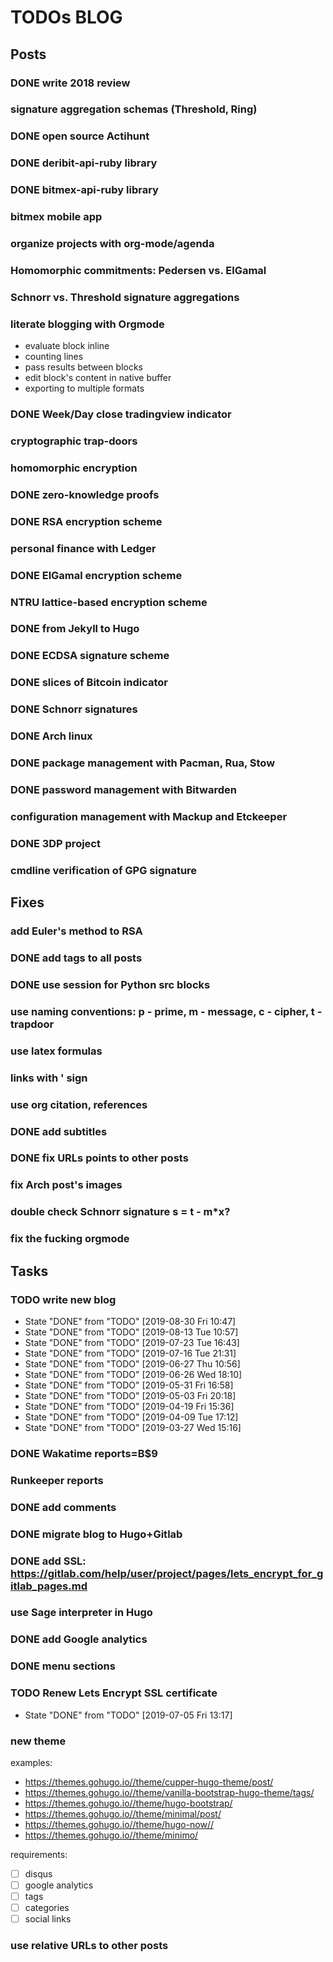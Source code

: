 * TODOs                                                                 :BLOG:
** Posts
*** DONE write 2018 review
    CLOSED: [2019-01-02 Wed] SCHEDULED: <2019-01-02 Wed>
*** signature aggregation schemas (Threshold, Ring)
*** DONE open source Actihunt
    CLOSED: [2019-02-14 Thu] SCHEDULED: <2019-02-14 Thu>
*** DONE deribit-api-ruby library
    CLOSED: [2019-05-03 Fri 20:10]
    :LOGBOOK:
    CLOCK: [2019-05-03 Fri 17:10]--[2019-05-03 Fri 20:10] =>  3:00
    :END:
*** DONE bitmex-api-ruby library
    CLOSED: [2019-02-02 Sat] SCHEDULED: <2019-02-02 Sat>
*** bitmex mobile app
*** organize projects with org-mode/agenda
*** Homomorphic commitments: Pedersen vs. ElGamal
*** Schnorr vs. Threshold signature aggregations
*** literate blogging with Orgmode
    - evaluate block inline
    - counting lines
    - pass results between blocks
    - edit block's content in native buffer
    - exporting to multiple formats
*** DONE Week/Day close tradingview indicator
    CLOSED: [2019-02-28 Thu] SCHEDULED: <2019-02-28 Thu>
*** cryptographic trap-doors
*** homomorphic encryption
*** DONE zero-knowledge proofs
    CLOSED: [2019-08-29 Thu 17:16]
*** DONE RSA encryption scheme
    CLOSED: [2019-03-18 Mon] SCHEDULED: <2019-03-15 Fri>
*** personal finance with Ledger
*** DONE ElGamal encryption scheme
    CLOSED: [2019-03-27 Wed 15:18] SCHEDULED: <2019-03-26 Tue>
   :LOGBOOK:
   CLOCK: [2019-03-27 Wed 11:14]--[2019-03-27 Wed 15:17] => 4:03
   :END:
*** NTRU lattice-based encryption scheme
    :PROPERTIES:
    :ID:       750DD774-7C04-45F2-90BF-5FE3FFB4E26E
    :END:
    :LOGBOOK:
    CLOCK: [2019-05-03 Fri 11:49]--[2019-05-03 Fri 15:09] =>  3:20
    CLOCK: [2019-05-02 Thu 10:12]--[2019-05-02 Thu 18:04] =>  7:52
    :END:
*** DONE from Jekyll to Hugo
    CLOSED: [2019-04-19 Fri 14:50]
    :LOGBOOK:
    CLOCK: [2019-04-19 Fri 14:07]--[2019-04-19 Fri 14:50] =>  0:43
    :END:
*** DONE ECDSA signature scheme
    CLOSED: [2019-04-09 Tue 17:12]
    :LOGBOOK:
    CLOCK: [2019-04-09 Tue 11:37]--[2019-04-09 Tue 17:12] =>  5:35
    CLOCK: [2019-04-07 Sun 07:48]--[2019-04-07 Sun 18:45] => 10:57
    :END:
*** DONE slices of Bitcoin indicator
    CLOSED: [2019-05-31 Fri 16:20]
*** DONE Schnorr signatures
    CLOSED: [2019-06-27 Thu 10:56]
*** DONE Arch linux
    CLOSED: [2019-07-16 Tue 21:13]
*** DONE package management with Pacman, Rua, Stow
    CLOSED: [2019-09-10 Tue 16:09]
    :LOGBOOK:
    CLOCK: [2019-09-10 Tue 11:30]--[2019-09-10 Tue 16:09] =>  4:39
    :END:
*** DONE password management with Bitwarden
    CLOSED: [2019-08-13 Tue 10:55]
*** configuration management with Mackup and Etckeeper
*** DONE 3DP project
    CLOSED: [2019-07-23 Tue 16:40]
*** cmdline verification of GPG signature
** Fixes
*** add Euler's method to RSA
*** DONE add tags to all posts
    CLOSED: [2019-08-13 Tue 13:19]
*** DONE use session for Python src blocks
    CLOSED: [2019-03-26 Tue]
*** use naming conventions: p - prime, m - message, c - cipher, t - trapdoor
*** use latex formulas
*** links with ' sign
*** use org citation, references
*** DONE add subtitles
    CLOSED: [2019-08-13 Tue 13:19]
*** DONE fix URLs points to other posts
    CLOSED: [2019-07-05 Fri 11:27]
*** fix Arch post's images
*** double check Schnorr signature s = t - m*x?
*** fix the fucking orgmode
** Tasks
*** TODO write new blog
    SCHEDULED: <2019-09-07 Mon +2w>
    :PROPERTIES:
    :LAST_REPEAT: [2019-08-30 Fri 10:47]
    :END:
    - State "DONE"       from "TODO"       [2019-08-30 Fri 10:47]
    - State "DONE"       from "TODO"       [2019-08-13 Tue 10:57]
    - State "DONE"       from "TODO"       [2019-07-23 Tue 16:43]
    - State "DONE"       from "TODO"       [2019-07-16 Tue 21:31]
    - State "DONE"       from "TODO"       [2019-06-27 Thu 10:56]
    - State "DONE"       from "TODO"       [2019-06-26 Wed 18:10]
    - State "DONE"       from "TODO"       [2019-05-31 Fri 16:58]
    - State "DONE"       from "TODO"       [2019-05-03 Fri 20:18]
    - State "DONE"       from "TODO"       [2019-04-19 Fri 15:36]
    - State "DONE"       from "TODO"       [2019-04-09 Tue 17:12]
    - State "DONE"       from "TODO"       [2019-03-27 Wed 15:16]
*** DONE Wakatime reports=B$9
    CLOSED: [2019-03-14 Thu] SCHEDULED: <2019-03-14 Thu>
*** Runkeeper reports
*** DONE add comments
    CLOSED: [2019-05-02 Thu 10:03]
    :LOGBOOK:
    CLOCK: [2019-05-02 Thu 09:30]--[2019-05-02 Thu 10:02] =>  0:32
    :END:
*** DONE migrate blog to Hugo+Gitlab
    CLOSED: [2019-04-19 Fri 13:41]
   :LOGBOOK:
   CLOCK: [2019-04-19 Fri 09:50]--[2019-04-19 Fri 13:41] =>  3:51
   CLOCK: [2019-04-18 Thu 16:07]--[2019-04-18 Thu 17:34] =>  1:27
   :END:
*** DONE add SSL: https://gitlab.com/help/user/project/pages/lets_encrypt_for_gitlab_pages.md
    CLOSED: [2019-04-20 Sat 12:03]
*** use Sage interpreter in Hugo
*** DONE add Google analytics
    CLOSED: [2019-02-28 Thu] SCHEDULED: <2019-02-28 Thu>
*** DONE menu sections
    CLOSED: [2019-07-05 Fri 11:20]
*** TODO Renew Lets Encrypt SSL certificate
    SCHEDULED: <2019-09-13 Fri +10w>
    :PROPERTIES:
    :LAST_REPEAT: [2019-07-05 Fri 13:17]
    :END:
    - State "DONE"       from "TODO"       [2019-07-05 Fri 13:17]
*** new theme
    examples:
    - https://themes.gohugo.io//theme/cupper-hugo-theme/post/
    - https://themes.gohugo.io//theme/vanilla-bootstrap-hugo-theme/tags/
    - https://themes.gohugo.io//theme/hugo-bootstrap/
    - https://themes.gohugo.io//theme/minimal/post/
    - https://themes.gohugo.io//theme/hugo-now//
    - https://themes.gohugo.io//theme/minimo/
    requirements:
    - [ ] disqus
    - [ ] google analytics
    - [ ] tags
    - [ ] categories
    - [ ] social links
*** use relative URLs to other posts
